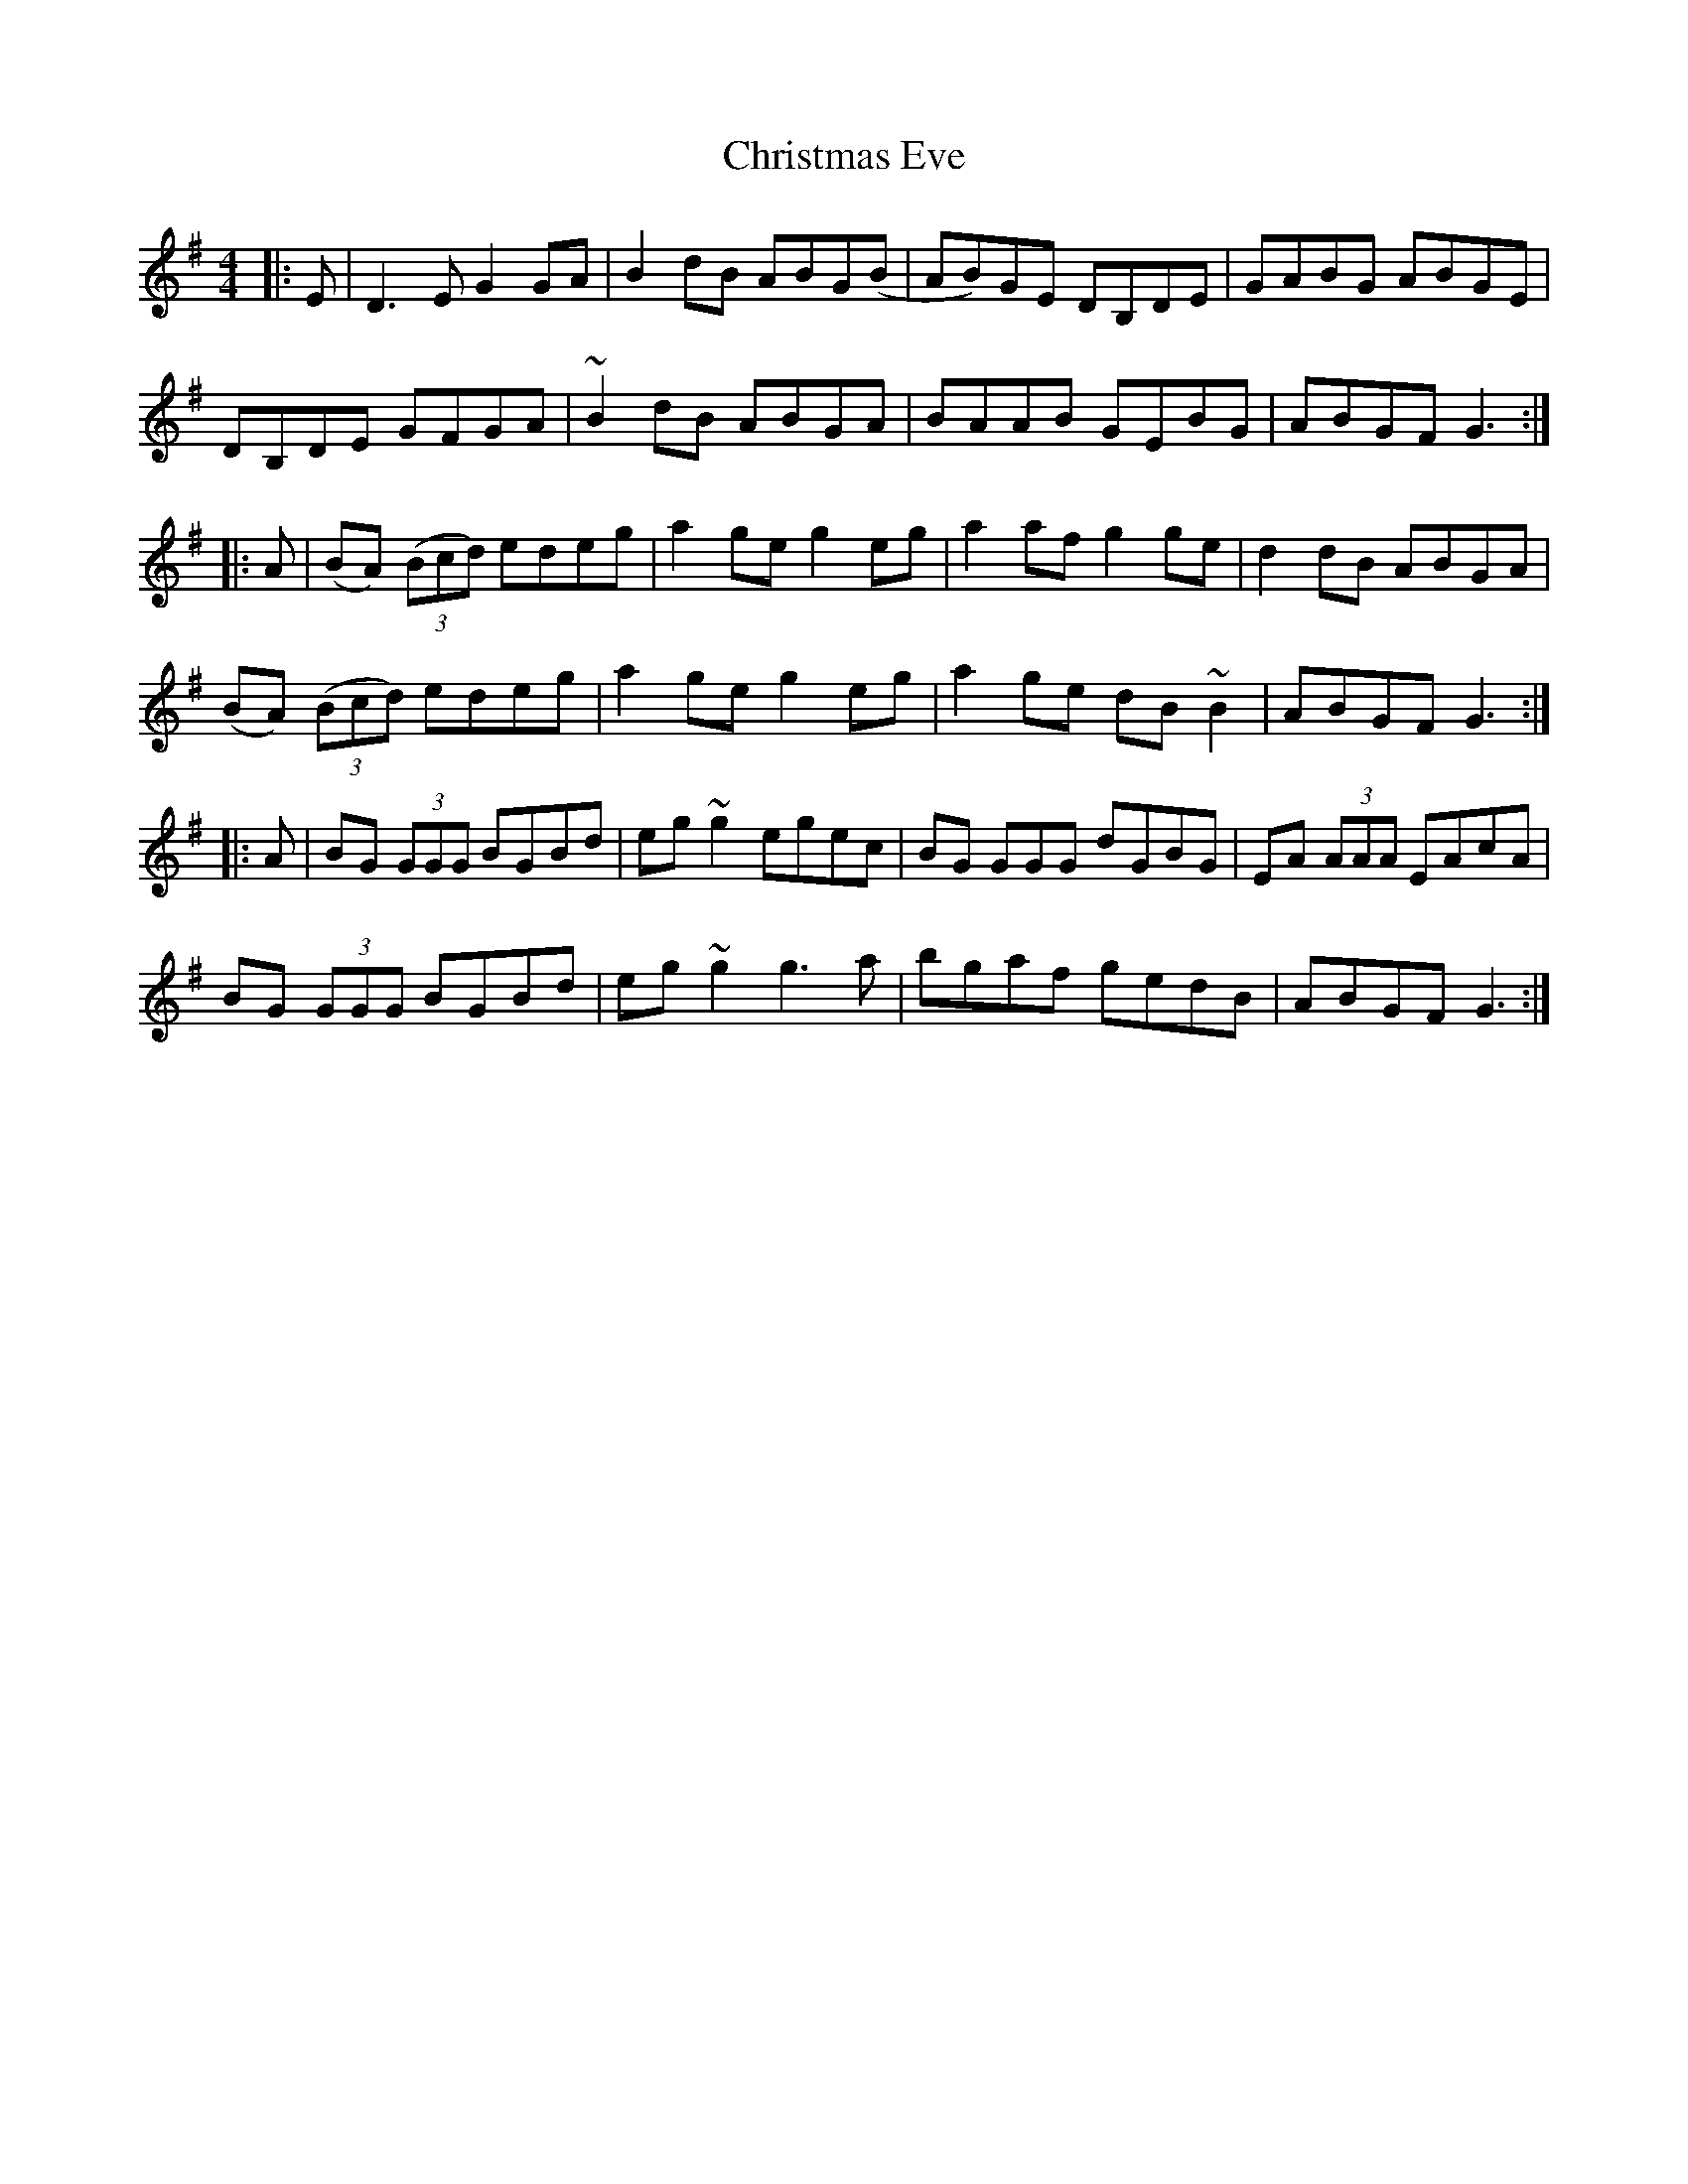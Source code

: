 X: 7112
T: Christmas Eve
R: reel
M: 4/4
K: Gmajor
|:E|D3E G2GA|B2dB ABG(B|AB)GE DB,DE|GABG ABGE|
DB,DE GFGA|~B2dB ABGA|BAAB GEBG|ABGF G3:|
|:A|(BA) ((3Bcd) edeg|a2ge g2eg|a2af g2ge|d2dB ABGA|
(BA) ((3Bcd) edeg|a2ge g2eg|a2ge dB~B2|ABGF G3:|
|:A|BG (3GGG BGBd|eg ~g2 egec|BG GGG dGBG|EA (3AAA EAcA|
BG (3GGG BGBd|eg ~g2 g3a|bgaf gedB|ABGF G3:|


